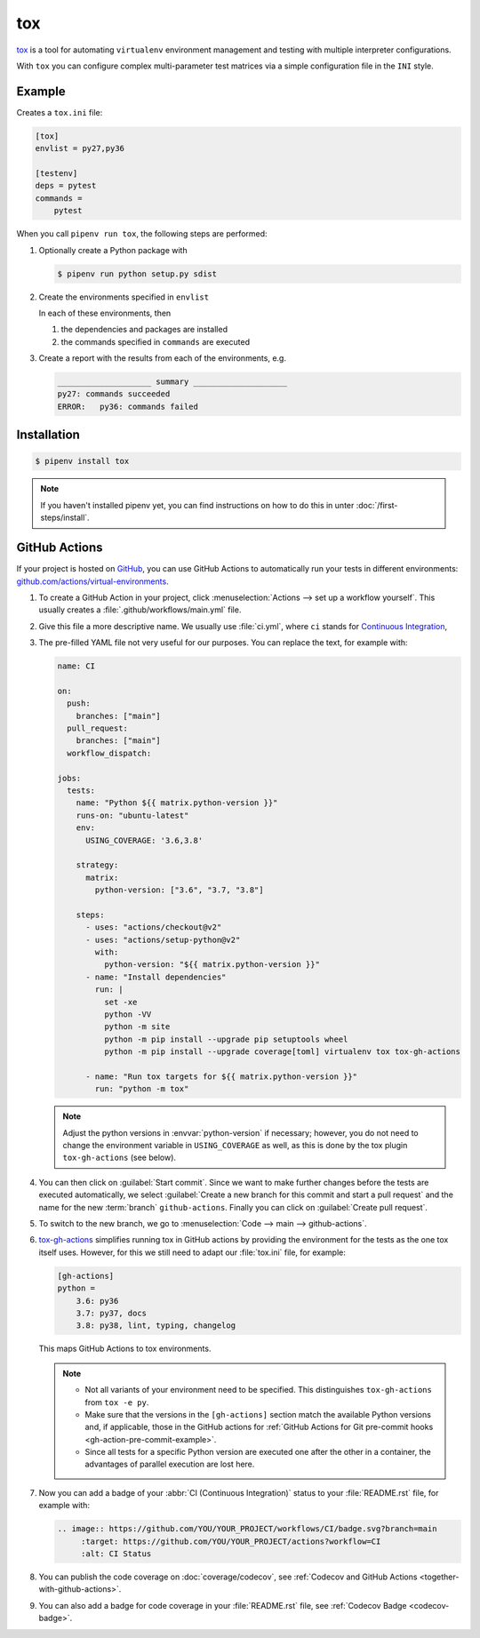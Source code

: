tox
===

`tox <https://tox.readthedocs.io/>`_ is a tool for automating ``virtualenv``
environment management and testing with multiple interpreter configurations.

With ``tox`` you can configure complex multi-parameter test matrices via a
simple configuration file in the ``INI`` style.

Example
-------

Creates a ``tox.ini`` file:

.. code-block:: ini

    [tox]
    envlist = py27,py36

    [testenv]
    deps = pytest
    commands =
        pytest

When you call ``pipenv run tox``, the following steps are performed:

#. Optionally create a Python package with

   .. code-block:: console

        $ pipenv run python setup.py sdist

#. Create the environments specified in ``envlist``

   In each of these environments, then

   #. the dependencies and packages are installed
   #. the commands specified in ``commands`` are executed

#. Create a report with the results from each of the environments, e.g.

   .. code-block:: text

        ____________________ summary ____________________
        py27: commands succeeded
        ERROR:   py36: commands failed

.. seealso::
   * `Examples <https://tox.readthedocs.io/en/latest/examples.html>`_

Installation
------------

.. code-block:: console

    $ pipenv install tox

.. note::
   If you haven't installed pipenv yet, you can find instructions on how to do
   this in unter :doc:`/first-steps/install`.

.. seealso::

   * `tox plugins <https://tox.readthedocs.io/en/latest/plugins.html>`_

GitHub Actions
--------------

If your project is hosted on `GitHub <https://github.com/>`_, you can use GitHub
Actions to automatically run your tests in different environments:
`github.com/actions/virtual-environments
<https://github.com/actions/virtual-environments/#readme>`_.

#. To create a GitHub Action in your project, click :menuselection:`Actions -->
   set up a workflow yourself`. This usually creates a
   :file:`.github/workflows/main.yml` file.
#. Give this file a more descriptive name. We usually use :file:`ci.yml`, where
   ``ci`` stands for `Continuous Integration
   <https://en.wikipedia.org/wiki/Continuous_integration>`_,
#. The pre-filled YAML file  not very useful for our purposes. You can replace
   the text, for example with:

   .. code-block:: yaml

    name: CI

    on:
      push:
        branches: ["main"]
      pull_request:
        branches: ["main"]
      workflow_dispatch:

    jobs:
      tests:
        name: "Python ${{ matrix.python-version }}"
        runs-on: "ubuntu-latest"
        env:
          USING_COVERAGE: '3.6,3.8'

        strategy:
          matrix:
            python-version: ["3.6", "3.7, "3.8"]

        steps:
          - uses: "actions/checkout@v2"
          - uses: "actions/setup-python@v2"
            with:
              python-version: "${{ matrix.python-version }}"
          - name: "Install dependencies"
            run: |
              set -xe
              python -VV
              python -m site
              python -m pip install --upgrade pip setuptools wheel
              python -m pip install --upgrade coverage[toml] virtualenv tox tox-gh-actions

          - name: "Run tox targets for ${{ matrix.python-version }}"
            run: "python -m tox"

   .. note::
      Adjust the python versions in :envvar:`python-version` if necessary;
      however, you do not need to change the environment variable in
      ``USING_COVERAGE`` as well, as this is done by the tox plugin
      ``tox-gh-actions`` (see below).

#. You can then click on :guilabel:`Start commit`. Since we want to make further
   changes before the tests are executed automatically, we select
   :guilabel:`Create a new branch for this commit and start a pull request` and
   the name for the new :term:`branch` ``github-actions``. Finally you can click
   on :guilabel:`Create pull request`.
#. To switch to the new branch, we go to :menuselection:`Code --> main -->
   github-actions`.
#. `tox-gh-actions <https://pypi.org/project/tox-gh-actions/>`_ simplifies
   running tox in GitHub actions by providing the environment for the tests as
   the one tox itself uses. However, for this we still need to adapt our
   :file:`tox.ini` file, for example:

   .. code-block:: ini

    [gh-actions]
    python =
        3.6: py36
        3.7: py37, docs
        3.8: py38, lint, typing, changelog

   This maps GitHub Actions to tox environments.

   .. note::
      * Not all variants of your environment need to be specified. This
        distinguishes ``tox-gh-actions`` from ``tox -e py``.
      * Make sure that the versions in the ``[gh-actions]`` section match the
        available Python versions and, if applicable, those in the GitHub
        actions for :ref:`GitHub Actions for Git pre-commit hooks
        <gh-action-pre-commit-example>`.
      * Since all tests for a specific Python version are executed one after the
        other in a container, the advantages of parallel execution are lost
        here.

   .. seealso::
      * `Build & test Python
        <https://docs.github.com/en/actions/guides/building-and-testing-python>`_
      * `Workflow syntax
        <https://docs.github.com/en/actions/reference/workflow-syntax-for-github-actions>`_

#. Now you can add a badge of your :abbr:`CI (Continuous Integration)` status to
   your :file:`README.rst` file, for example with:

   .. code-block::

    .. image:: https://github.com/YOU/YOUR_PROJECT/workflows/CI/badge.svg?branch=main
         :target: https://github.com/YOU/YOUR_PROJECT/actions?workflow=CI
         :alt: CI Status

#. You can publish the code coverage on :doc:`coverage/codecov`, see
   :ref:`Codecov and GitHub Actions <together-with-github-actions>`.
#. You can also add a badge for code coverage in your :file:`README.rst` file,
   see :ref:`Codecov Badge <codecov-badge>`.
